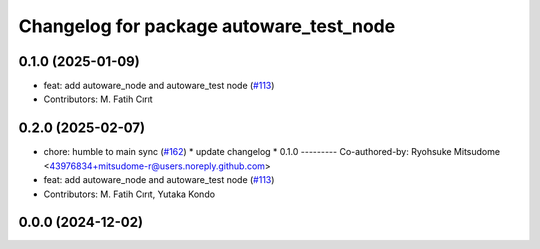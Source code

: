 ^^^^^^^^^^^^^^^^^^^^^^^^^^^^^^^^^^^^^^^^
Changelog for package autoware_test_node
^^^^^^^^^^^^^^^^^^^^^^^^^^^^^^^^^^^^^^^^

0.1.0 (2025-01-09)
------------------
* feat: add autoware_node and autoware_test node (`#113 <https://github.com/autowarefoundation/autoware_core/issues/113>`_)
* Contributors: M. Fatih Cırıt

0.2.0 (2025-02-07)
------------------
* chore: humble to main sync (`#162 <https://github.com/autowarefoundation/autoware_core/issues/162>`_)
  * update changelog
  * 0.1.0
  ---------
  Co-authored-by: Ryohsuke Mitsudome <43976834+mitsudome-r@users.noreply.github.com>
* feat: add autoware_node and autoware_test node (`#113 <https://github.com/autowarefoundation/autoware_core/issues/113>`_)
* Contributors: M. Fatih Cırıt, Yutaka Kondo

0.0.0 (2024-12-02)
------------------
